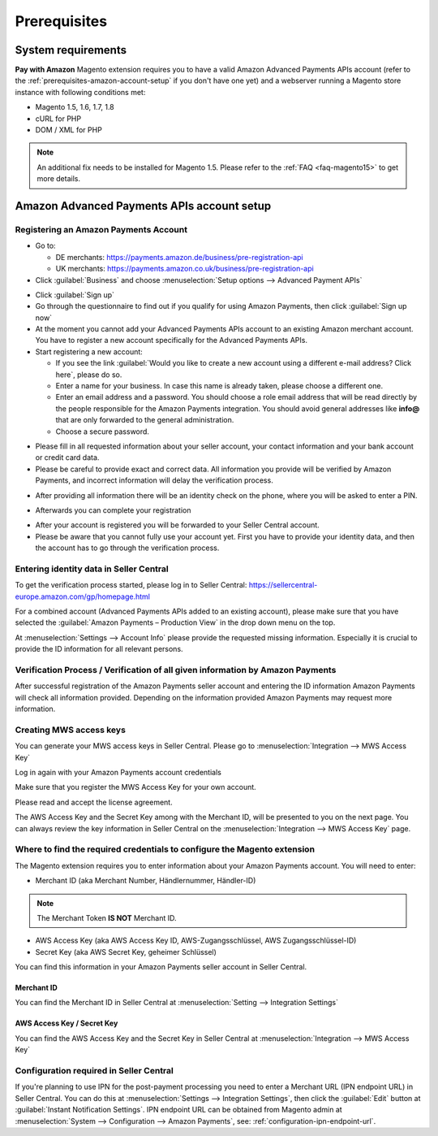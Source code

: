 Prerequisites
=============


System requirements
-------------------

**Pay with Amazon** Magento extension requires you to have a valid Amazon Advanced Payments APIs account (refer to the :ref:`prerequisites-amazon-account-setup` if you don't have one yet) and a webserver running a Magento store instance with following conditions met:

* Magento 1.5, 1.6, 1.7, 1.8
* cURL for PHP
* DOM / XML for PHP

.. note:: An additional fix needs to be installed for Magento 1.5. Please refer to the :ref:`FAQ <faq-magento15>` to get more details.

.. _prerequisites-amazon-account-setup:

Amazon Advanced Payments APIs account setup
-------------------------------------------


Registering an Amazon Payments Account
~~~~~~~~~~~~~~~~~~~~~~~~~~~~~~~~~~~~~~

* Go to:

  * DE merchants: `https://payments.amazon.de/business/pre-registration-api <https://payments.amazon.de/business/pre-registration-api?ld=SPEXDEAPAMagento>`_
  * UK merchants: `https://payments.amazon.co.uk/business/pre-registration-api <https://payments.amazon.co.uk/business/pre-registration-api?ld=SPEXUKAPAMagento>`_

* Click :guilabel:`Business` and choose :menuselection:`Setup options --> Advanced Payment APIs`

.. image:: /images/prerequisites_screenshot_1.png

* Click :guilabel:`Sign up`
* Go through the questionnaire to find out if you qualify for using Amazon Payments, then click :guilabel:`Sign up now`
* At the moment you cannot add your Advanced Payments APIs account to an existing Amazon merchant account. You have to register a new account specifically for the Advanced Payments APIs.
* Start registering a new account:

  * If you see the link :guilabel:`Would you like to create a new account using a different e-mail address? Click here`, please do so.
  * Enter a name for your business. In case this name is already taken, please choose a different one.
  * Enter an email address and a password. You should choose a role email address that will be read directly by the people responsible for the Amazon Payments integration. You should avoid general addresses like **info@** that are only forwarded to the general administration.
  * Choose a secure password.

.. image:: /images/prerequisites_screenshot_2.png

* Please fill in all requested information about your seller account, your contact information and your bank account or credit card data.
* Please be careful to provide exact and correct data. All information you provide will be verified by Amazon Payments, and incorrect information will delay the verification process.

.. image:: /images/prerequisites_screenshot_3.png

* After providing all information there will be an identity check on the phone, where you will be asked to enter a PIN.

.. image:: /images/prerequisites_screenshot_4.png

* Afterwards you can complete your registration

.. image:: /images/prerequisites_screenshot_5.png

* After your account is registered you will be forwarded to your Seller Central account.
* Please be aware that you cannot fully use your account yet. First you have to provide your identity data, and then the account has to go through the verification process.


Entering identity data in Seller Central
~~~~~~~~~~~~~~~~~~~~~~~~~~~~~~~~~~~~~~~~

To get the verification process started, please log in to Seller Central: https://sellercentral-europe.amazon.com/gp/homepage.html 

For a combined account (Advanced Payments APIs added to an existing account), please make sure that you have selected the :guilabel:`Amazon Payments – Production View` in the drop down menu on the top. 

.. image:: /images/prerequisites_screenshot_6.png

At :menuselection:`Settings --> Account Info` please provide the requested missing information. Especially it is crucial to provide the ID information for all relevant persons.

.. image:: /images/prerequisites_screenshot_7.png


Verification Process / Verification of all given information by Amazon Payments
~~~~~~~~~~~~~~~~~~~~~~~~~~~~~~~~~~~~~~~~~~~~~~~~~~~~~~~~~~~~~~~~~~~~~~~~~~~~~~~

After successful registration of the Amazon Payments seller account and entering the ID information Amazon Payments will check all information provided. Depending on the information provided Amazon Payments may request more information.


Creating MWS access keys
~~~~~~~~~~~~~~~~~~~~~~~~

You can generate your MWS access keys in Seller Central. Please go to :menuselection:`Integration --> MWS Access Key`

.. image:: /images/prerequisites_screenshot_8.png
.. image:: /images/prerequisites_screenshot_9.png

Log in again with your Amazon Payments account credentials

.. image:: /images/prerequisites_screenshot_10.png

Make sure that you register the MWS Access Key for your own account.

.. image:: /images/prerequisites_screenshot_11.png

Please read and accept the license agreement.

.. image:: /images/prerequisites_screenshot_12.png

The AWS Access Key and the Secret Key among with the Merchant ID, will be presented to you on the next page. You can always review the key information in Seller Central on the :menuselection:`Integration --> MWS Access Key` page.

.. image:: /images/prerequisites_screenshot_13.png


Where to find the required credentials to configure the Magento extension
~~~~~~~~~~~~~~~~~~~~~~~~~~~~~~~~~~~~~~~~~~~~~~~~~~~~~~~~~~~~~~~~~~~~~~~~~

The Magento extension requires you to enter information about your Amazon Payments account. You will need to enter:

* Merchant ID (aka Merchant Number, Händlernummer, Händler-ID)

.. note:: The Merchant Token **IS NOT** Merchant ID.

* AWS Access Key (aka AWS Access Key ID, AWS-Zugangsschlüssel, AWS Zugangsschlüssel-ID)
* Secret Key (aka AWS Secret Key, geheimer Schlüssel)

You can find this information in your Amazon Payments seller account in Seller Central.



.. _prerequisites-obtaining-merchant-id:

Merchant ID
'''''''''''

You can find the Merchant ID in Seller Central at :menuselection:`Setting --> Integration Settings`

.. image:: /images/prerequisites_screenshot_14.png



.. _prerequisites-obtaining-access-and-secret-key:

AWS Access Key / Secret Key
'''''''''''''''''''''''''''

You can find the AWS Access Key and the Secret Key in Seller Central at :menuselection:`Integration --> MWS Access Key`

.. image:: /images/prerequisites_screenshot_15.png



Configuration required in Seller Central
~~~~~~~~~~~~~~~~~~~~~~~~~~~~~~~~~~~~~~~~

If you're planning to use IPN for the post-payment processing you need to enter a Merchant URL (IPN endpoint URL) in Seller Central. You can do this at :menuselection:`Settings --> Integration Settings`, then click the :guilabel:`Edit` button at :guilabel:`Instant Notification Settings`. IPN endpoint URL can be obtained from Magento admin at :menuselection:`System --> Configuration --> Amazon Payments`, see: :ref:`configuration-ipn-endpoint-url`.

